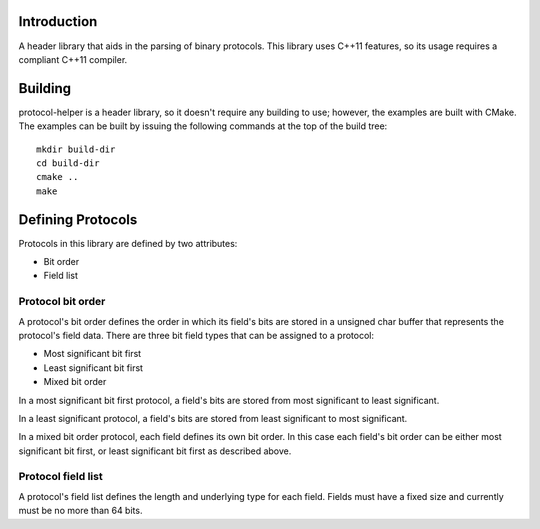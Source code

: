 Introduction
============

A header library that aids in the parsing of binary protocols.  This
library uses C++11 features, so its usage requires a compliant C++11
compiler.

Building
========

protocol-helper is a header library, so it doesn't require any
building to use; however, the examples are built with CMake.  The
examples can be built by issuing the following commands at the top of
the build tree::

 mkdir build-dir
 cd build-dir
 cmake ..
 make

Defining Protocols
==================

Protocols in this library are defined by two attributes:

* Bit order
* Field list

Protocol bit order
~~~~~~~~~~~~~~~~~~

A protocol's bit order defines the order in which its field's bits are
stored in a unsigned char buffer that represents the protocol's field
data.  There are three bit field types that can be assigned to a
protocol:

* Most significant bit first
* Least significant bit first
* Mixed bit order

In a most significant bit first protocol, a field's bits are stored
from most significant to least significant.

In a least significant protocol, a field's bits are stored from least
significant to most significant.

In a mixed bit order protocol, each field defines its own bit order.
In this case each field's bit order can be either most significant bit
first, or least significant bit first as described above.

Protocol field list
~~~~~~~~~~~~~~~~~~~

A protocol's field list defines the length and underlying type for
each field.  Fields must have a fixed size and currently must be no
more than 64 bits.
